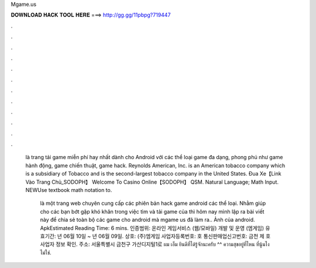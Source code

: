Mgame.us



𝐃𝐎𝐖𝐍𝐋𝐎𝐀𝐃 𝐇𝐀𝐂𝐊 𝐓𝐎𝐎𝐋 𝐇𝐄𝐑𝐄 ===> http://gg.gg/11pbpg?719447



.



.



.



.



.



.



.



.



.



.



.



.

 là trang tải game miễn phí hay nhất dành cho Android với các thể loại game đa dạng, phong phú như game hành động, game chiến thuật, game hack. Reynolds American, Inc. is an American tobacco company which is a subsidiary of Tobacco and is the second-largest tobacco company in the United States.  Đua Xe【Link Vào Trang Chủ_SODOPH】 Welcome To Casino Online【SODOPH】 QSM. Natural Language; Math Input. NEWUse textbook math notation to.
 
  là một trang web chuyên cung cấp các phiên bản hack game android các thể loại. Nhằm giúp cho các bạn bớt gặp khó khăn trong việc tìm và tải game của  thì hôm nay mình lập ra bài viết này để chia sẻ toàn bộ các game cho android mà mgame us đã làm ra.. Ảnh của  android.  ApkEstimated Reading Time: 6 mins. 인증범위: 온라인 게임서비스 (웹/모바일) 개발 및 운영 (엠게임) 유효기간: 년 06월 10일 ~ 년 06월 09일. 상호: (주)엠게임 사업자등록번호: 호 통신판매업신고번호: 금천 제 호 사업자 정보 확인. 주소: 서울특별시 금천구 가산디지털1로  ผม เอ็ม ยินดีที่ได้รู้จักนะครับ ^^ ความสุขอยู่ที่ไหน ที่นู้นไง ไม่ใช่.
